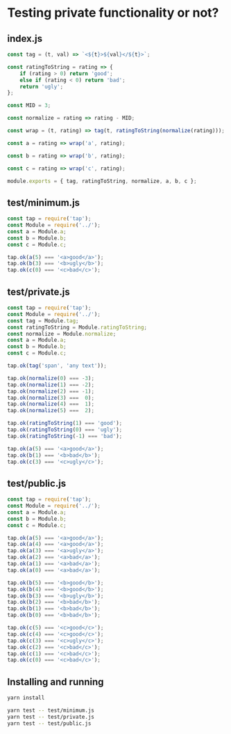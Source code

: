 * Testing private functionality or not?

** index.js
#+begin_src js
  const tag = (t, val) => `<${t}>${val}</${t}>`;

  const ratingToString = rating => {
      if (rating > 0) return 'good';
      else if (rating < 0) return 'bad';
      return 'ugly';
  };

  const MID = 3;

  const normalize = rating => rating - MID;

  const wrap = (t, rating) => tag(t, ratingToString(normalize(rating)));

  const a = rating => wrap('a', rating);

  const b = rating => wrap('b', rating);

  const c = rating => wrap('c', rating);

  module.exports = { tag, ratingToString, normalize, a, b, c };
#+end_src

** test/minimum.js
#+begin_src js
  const tap = require('tap');
  const Module = require('../');
  const a = Module.a;
  const b = Module.b;
  const c = Module.c;

  tap.ok(a(5) === '<a>good</a>');
  tap.ok(b(3) === '<b>ugly</b>');
  tap.ok(c(0) === '<c>bad</c>');
#+end_src

** test/private.js
#+begin_src js
  const tap = require('tap');
  const Module = require('../');
  const tag = Module.tag;
  const ratingToString = Module.ratingToString;
  const normalize = Module.normalize;
  const a = Module.a;
  const b = Module.b;
  const c = Module.c;

  tap.ok(tag('span', 'any text'));

  tap.ok(normalize(0) === -3);
  tap.ok(normalize(1) === -2);
  tap.ok(normalize(2) === -1);
  tap.ok(normalize(3) ===  0);
  tap.ok(normalize(4) ===  1);
  tap.ok(normalize(5) ===  2);

  tap.ok(ratingToString(1) === 'good');
  tap.ok(ratingToString(0) === 'ugly');
  tap.ok(ratingToString(-1) === 'bad');

  tap.ok(a(5) === '<a>good</a>');
  tap.ok(b(1) === '<b>bad</b>');
  tap.ok(c(3) === '<c>ugly</c>');
#+end_src

** test/public.js
#+begin_src js
  const tap = require('tap');
  const Module = require('../');
  const a = Module.a;
  const b = Module.b;
  const c = Module.c;

  tap.ok(a(5) === '<a>good</a>');
  tap.ok(a(4) === '<a>good</a>');
  tap.ok(a(3) === '<a>ugly</a>');
  tap.ok(a(2) === '<a>bad</a>');
  tap.ok(a(1) === '<a>bad</a>');
  tap.ok(a(0) === '<a>bad</a>');

  tap.ok(b(5) === '<b>good</b>');
  tap.ok(b(4) === '<b>good</b>');
  tap.ok(b(3) === '<b>ugly</b>');
  tap.ok(b(2) === '<b>bad</b>');
  tap.ok(b(1) === '<b>bad</b>');
  tap.ok(b(0) === '<b>bad</b>');

  tap.ok(c(5) === '<c>good</c>');
  tap.ok(c(4) === '<c>good</c>');
  tap.ok(c(3) === '<c>ugly</c>');
  tap.ok(c(2) === '<c>bad</c>');
  tap.ok(c(1) === '<c>bad</c>');
  tap.ok(c(0) === '<c>bad</c>');
#+end_src

** Installing and running
#+begin_src sh
  yarn install
#+end_src

#+begin_src sh
  yarn test -- test/minimum.js
  yarn test -- test/private.js
  yarn test -- test/public.js
#+end_src

